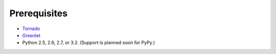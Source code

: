 Prerequisites
=============

* `Tornado <http://www.tornadoweb.org/>`_
* `Greenlet <http://pypi.python.org/pypi/greenlet>`_
* Python 2.5, 2.6, 2.7, or 3.2. (Support is planned soon for PyPy.)